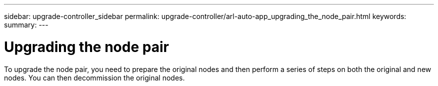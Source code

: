 ---
sidebar: upgrade-controller_sidebar
permalink: upgrade-controller/arl-auto-app_upgrading_the_node_pair.html
keywords:
summary:
---

= Upgrading the node pair
:hardbreaks:
:nofooter:
:icons: font
:linkattrs:
:imagesdir: ./media/

//
// This file was created with NDAC Version 2.0 (August 17, 2020)
//
// 2020-12-02 14:33:53.819890
//

[.lead]
To upgrade the node pair, you need to prepare the original nodes and then perform a series of steps on both the original and new nodes. You can then decommission the original nodes.
